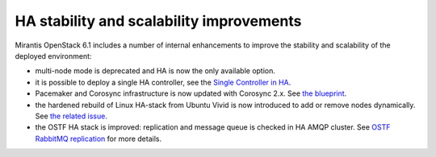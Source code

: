 
HA stability and scalability improvements
-----------------------------------------

Mirantis OpenStack 6.1 includes a number of internal enhancements to improve
the stability and scalability of the deployed environment:

* multi-node mode is deprecated and HA is now the only available option.

* it is possible to deploy a single HA controller, see the
  `Single Controller in HA <https://blueprints.launchpad.net/fuel/+spec/single-controller-ha>`_.

* Pacemaker and Corosync infrastructure is now updated with Corosync 2.x.
  See `the blueprint <https://blueprints.launchpad.net/fuel/+spec/corosync-2>`_.

* the hardened rebuild of Linux HA-stack from Ubuntu Vivid is now introduced to add or 
  remove nodes dynamically. See `the related issue <https://bugs.launchpad.net/bugs/1394188>`_.

* the OSTF HA stack is improved: replication and message queue is checked in
  HA AMQP cluster. See `OSTF RabbitMQ replication <https://blueprints.launchpad.net/fuel/+spec/ostf-rabbit-replication-tests>`_ for more details.



